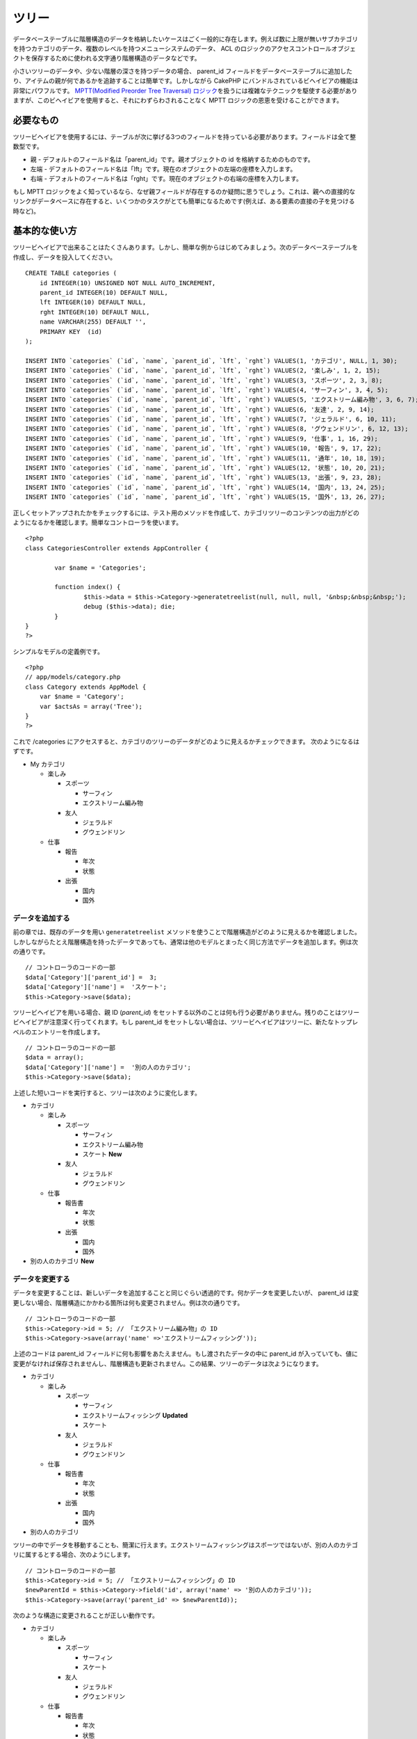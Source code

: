 ツリー
######

データベーステーブルに階層構造のデータを格納したいケースはごく一般的に存在します。例えば数に上限が無いサブカテゴリを持つカテゴリのデータ、複数のレベルを持つメニューシステムのデータ、
ACL
のロジックのアクセスコントロールオブジェクトを保存するために使われる文字通り階層構造のデータなどです。

小さいツリーのデータや、少ない階層の深さを持つデータの場合、 parent\_id
フィールドをデータベーステーブルに追加したり、アイテムの親が何であるかを追跡することは簡単です。しかしながら
CakePHP にバンドルされているビヘイビアの機能は非常にパワフルです。
`MPTT(Modified Preorder Tree Traversal)
ロジック <https://dev.mysql.com/tech-resources/articles/hierarchical-data.html>`_\ を扱うには複雑なテクニックを駆使する必要がありますが、このビヘイビアを使用すると、それにわずらわされることなく
MPTT ロジックの恩恵を受けることができます。

必要なもの
==========

ツリービヘイビアを使用するには、テーブルが次に挙げる3つのフィールドを持っている必要があります。フィールドは全て整数型です。

-  親 - デフォルトのフィールド名は「parent\_id」です。親オブジェクトの
   id を格納するためのものです。
-  左端 -
   デフォルトのフィールド名は「lft」です。現在のオブジェクトの左端の座標を入力します。
-  右端 -
   デフォルトのフィールド名は「rght」です。現在のオブジェクトの右端の座標を入力します。

もし MPTT
ロジックをよく知っているなら、なぜ親フィールドが存在するのか疑問に思うでしょう。これは、親への直接的なリンクがデータベースに存在すると、いくつかのタスクがとても簡単になるためです(例えば、ある要素の直接の子を見つける時など)。

基本的な使い方
==============

ツリービヘイビアで出来ることはたくさんあります。しかし、簡単な例からはじめてみましょう。次のデータベーステーブルを作成し、データを投入してください。

::

    CREATE TABLE categories (
        id INTEGER(10) UNSIGNED NOT NULL AUTO_INCREMENT,
        parent_id INTEGER(10) DEFAULT NULL,
        lft INTEGER(10) DEFAULT NULL,
        rght INTEGER(10) DEFAULT NULL,
        name VARCHAR(255) DEFAULT '',
        PRIMARY KEY  (id)
    );

    INSERT INTO `categories` (`id`, `name`, `parent_id`, `lft`, `rght`) VALUES(1, 'カテゴリ', NULL, 1, 30);
    INSERT INTO `categories` (`id`, `name`, `parent_id`, `lft`, `rght`) VALUES(2, '楽しみ', 1, 2, 15);
    INSERT INTO `categories` (`id`, `name`, `parent_id`, `lft`, `rght`) VALUES(3, 'スポーツ', 2, 3, 8);
    INSERT INTO `categories` (`id`, `name`, `parent_id`, `lft`, `rght`) VALUES(4, 'サーフィン', 3, 4, 5);
    INSERT INTO `categories` (`id`, `name`, `parent_id`, `lft`, `rght`) VALUES(5, 'エクストリーム編み物', 3, 6, 7);
    INSERT INTO `categories` (`id`, `name`, `parent_id`, `lft`, `rght`) VALUES(6, '友達', 2, 9, 14);
    INSERT INTO `categories` (`id`, `name`, `parent_id`, `lft`, `rght`) VALUES(7, 'ジェラルド', 6, 10, 11);
    INSERT INTO `categories` (`id`, `name`, `parent_id`, `lft`, `rght`) VALUES(8, 'グウェンドリン', 6, 12, 13);
    INSERT INTO `categories` (`id`, `name`, `parent_id`, `lft`, `rght`) VALUES(9, '仕事', 1, 16, 29);
    INSERT INTO `categories` (`id`, `name`, `parent_id`, `lft`, `rght`) VALUES(10, '報告', 9, 17, 22);
    INSERT INTO `categories` (`id`, `name`, `parent_id`, `lft`, `rght`) VALUES(11, '通年', 10, 18, 19);
    INSERT INTO `categories` (`id`, `name`, `parent_id`, `lft`, `rght`) VALUES(12, '状態', 10, 20, 21);
    INSERT INTO `categories` (`id`, `name`, `parent_id`, `lft`, `rght`) VALUES(13, '出張', 9, 23, 28);
    INSERT INTO `categories` (`id`, `name`, `parent_id`, `lft`, `rght`) VALUES(14, '国内', 13, 24, 25);
    INSERT INTO `categories` (`id`, `name`, `parent_id`, `lft`, `rght`) VALUES(15, '国外', 13, 26, 27);

正しくセットアップされたかをチェックするには、テスト用のメソッドを作成して、カテゴリツリーのコンテンツの出力がどのようになるかを確認します。簡単なコントローラを使います。

::

    <?php
    class CategoriesController extends AppController {

            var $name = 'Categories';
            
            function index() {
                    $this->data = $this->Category->generatetreelist(null, null, null, '&nbsp;&nbsp;&nbsp;');
                    debug ($this->data); die;       
            }
    }
    ?>

シンプルなモデルの定義例です。

::

    <?php
    // app/models/category.php
    class Category extends AppModel {
        var $name = 'Category';
        var $actsAs = array('Tree');
    }
    ?>

これで /categories
にアクセスすると、カテゴリのツリーのデータがどのように見えるかチェックできます。
次のようになるはずです。

-  My カテゴリ

   -  楽しみ

      -  スポーツ

         -  サーフィン
         -  エクストリーム編み物

      -  友人

         -  ジェラルド
         -  グウェンドリン

   -  仕事

      -  報告

         -  年次
         -  状態

      -  出張

         -  国内
         -  国外

データを追加する
----------------

前の章では、既存のデータを用い ``generatetreelist``
メソッドを使うことで階層構造がどのように見えるかを確認しました。しかしながらたとえ階層構造を持ったデータであっても、通常は他のモデルとまったく同じ方法でデータを追加します。例は次の通りです。

::

    // コントローラのコードの一部
    $data['Category']['parent_id'] =  3;
    $data['Category']['name'] =  'スケート';
    $this->Category->save($data);

ツリービヘイビアを用いる場合、親 ID (*parent\_id*)
をセットする以外のことは何も行う必要がありません。残りのことはツリービヘイビアが注意深く行ってくれます。もし
parent\_id
をセットしない場合は、ツリービヘイビアはツリーに、新たなトップレベルのエントリーを作成します。

::

    // コントローラのコードの一部
    $data = array();
    $data['Category']['name'] =  '別の人のカテゴリ';
    $this->Category->save($data);

上述した短いコードを実行すると、ツリーは次のように変化します。

-  カテゴリ

   -  楽しみ

      -  スポーツ

         -  サーフィン
         -  エクストリーム編み物
         -  スケート **New**

      -  友人

         -  ジェラルド
         -  グウェンドリン

   -  仕事

      -  報告書

         -  年次
         -  状態

      -  出張

         -  国内
         -  国外

-  別の人のカテゴリ **New**

データを変更する
----------------

データを変更することは、新しいデータを追加することと同じぐらい透過的です。何かデータを変更したいが、
parent\_id
は変更しない場合、階層構造にかかわる箇所は何も変更されません。例は次の通りです。

::

    // コントローラのコードの一部
    $this->Category->id = 5; // 「エクストリーム編み物」の ID
    $this->Category->save(array('name' =>'エクストリームフィッシング'));

上述のコードは parent\_id
フィールドに何も影響をあたえません。もし渡されたデータの中に parent\_id
が入っていても、値に変更がなければ保存されませんし、階層構造も更新されません。この結果、ツリーのデータは次ようになります。

-  カテゴリ

   -  楽しみ

      -  スポーツ

         -  サーフィン
         -  エクストリームフィッシング **Updated**
         -  スケート

      -  友人

         -  ジェラルド
         -  グウェンドリン

   -  仕事

      -  報告書

         -  年次
         -  状態

      -  出張

         -  国内
         -  国外

-  別の人のカテゴリ

ツリーの中でデータを移動することも、簡潔に行えます。エクストリームフィッシングはスポーツではないが、別の人のカテゴリに属するとする場合、次のようにします。

::

    // コントローラのコードの一部
    $this->Category->id = 5; // 「エクストリームフィッシング」の ID
    $newParentId = $this->Category->field('id', array('name' => '別の人のカテゴリ'));
    $this->Category->save(array('parent_id' => $newParentId)); 

次のような構造に変更されることが正しい動作です。

-  カテゴリ

   -  楽しみ

      -  スポーツ

         -  サーフィン
         -  スケート

      -  友人

         -  ジェラルド
         -  グウェンドリン

   -  仕事

      -  報告書

         -  年次
         -  状態

      -  出張

         -  国内
         -  国外

-  別の人のカテゴリ

   -  エクストリームフィッシング **Moved**

データの削除
------------

ツリービヘイビアは、データの削除を管理するいくつかの方法を提供します。もっともシンプルな例からはじめてみましょう。「報告書」カテゴリが不要であるとしましょう。このカテゴリと\ *それの子要素も全て*\ 削除する場合、どのモデルであってもただ
delete() をコールします。例は次の通りです。

::

    // コントローラのコードの一部
    $this->Category->id = 10;
    $this->Category->delete();

カテゴリのツリーは次のように変更されます。

-  カテゴリ

   -  楽しみ

      -  スポーツ

         -  サーフィン
         -  スケート

      -  友人

         -  ジェラルド
         -  グウェンドリン

   -  仕事

      -  出張

         -  国内
         -  国外

-  別の人のカテゴリ

   -  エクストリームフィッシング

データの問合せと利用
--------------------

階層構造になったデータを取り扱い操作するのは、ややこしい作業になりがちです。コアの
find
メソッドに加え、ツリービヘイビアによって自由に使えるツリー構造の順序変更をいくつか行えます。

ツリービヘイビアのメソッドのほとんどは、 ``lft``
に依存してデータを並び替え、それを返します。もし ``find()``
メソッドをコールするときに ``lft``
で並び替えなかったり、ツリービヘイビアのメソッドに並び替えのための値を渡すと、望ましくない結果が返ってくるでしょう。

Children
~~~~~~~~

``children``
メソッドは列の主キー(id)の値を用いて、そのアイテムの子を返します。デフォルトの順番はツリーに出現した順です。第二引数はオプションのパラメータで、直接の子のみを返すか否かを定義します。前の章のデータ使った例を見てみましょう。

::

    $allChildren = $this->Category->children(1); // 11アイテムをフラットな配列で返す
    // -- または --
    $this->Category->id = 1;
    $allChildren = $this->Category->children(); // 11アイテムをフラットな配列で返す

    // 直接の子のみ返す
    $directChildren = $this->Category->children(1, true); // 2アイテムをフラットな配列で返す

再帰的な配列で取得したい場合は、 ``find('threaded')``
というようにしてください。

子の数を数える
~~~~~~~~~~~~~~

``children`` メソッドと同様に、 ``childCount``
には列の主キー(id)の値を渡します。これにより主キーが指定されたノードの子の数が返されます。オプションの第二引数では、直接の子のみの数を返すか否かを定義できます。前の章のデータを使った例を見てみましょう。

::

    $totalChildren = $this->Category->childCount(1); // 11 を出力する
    // -- または --
    $this->Category->id = 1;
    $directChildren = $this->Category->childCount(); // 11 を出力する

    // このカテゴリの直接の子のみ数える
    $numChildren = $this->Category->childCount(1, true); // 2 を出力する

generatetreelist
~~~~~~~~~~~~~~~~

``generatetreelist (&$model, $conditions=null, $keyPath=null, $valuePath=null, $spacer= '_', $recursive=null)``

このメソッドは、プレフィックスでインデントを付け構造が分かるようにした、
find('list')
に似たデータを返します。次のものは、このメソッドが返すべきデータです。その他の
find に似たパラメータについては、 API リファレンスを参照してください。

::

    array(
        [1] =>  "カテゴリ",
        [2] =>  "_楽しみ",
        [3] =>  "__スポーツ",
        [4] =>  "___サーフィン",
        [16] => "___スケート",
        [6] =>  "__友人",
        [7] =>  "___ジェラルド",
        [8] =>  "___グウェンドリン",
        [9] =>  "_仕事",
        [13] => "__出張",
        [14] => "___国内",
        [15] => "___国外",
        [17] => "別の人のカテゴリ",
        [5] =>  "_エクストリームフィッシング"
    )

getparentnode
~~~~~~~~~~~~~

この便利な関数は、その名前が意味する通り、あるノードの親ノードを返します。ただし、指定したノードに親がない(つまり根ノードである)場合は、
*false* を返します。例は次の通りです。

::

    $parent = $this->Category->getparentnode(2); //<- 「楽しみ」の ID
    // $parent にはカテゴリについての情報が入っている

getpath
~~~~~~~

最も上の根ノードから最も下の葉ノードまでのパス(\ *path*)を返します。例においてカテゴリの「国外」までのパスは次のようになります。

-  カテゴリ

   -  ...
   -  仕事

      -  出張

         -  ...
         -  国外

「国外」の ID を使って getpath
を実行すると、最も上(根ノード)からはじめて、各親を順々に返します。

::

    $parents = $this->Category->getpath(15);

::

    // $parents の内容は次の通り
    array(
        [0] =>  array('Category' => array('id' => 1, 'name' => 'カテゴリ', ..)),
        [1] =>  array('Category' => array('id' => 9, 'name' => '仕事', ..)),
        [2] =>  array('Category' => array('id' => 13, 'name' => '出張', ..)),
        [3] =>  array('Category' => array('id' => 15, 'name' => '国外', ..)),
    )

進んだ使い方
============

ツリービヘイビアはバックグラウンドだけで働くわけではありません。ビヘイビアには、階層化されたデータが必要とする処理を全て行い、このプロセス中に望まない動作が発生しないようにするための、特別なメソッドがいくつか定義されています。

moveDown
--------

ツリーの中で一つのノードを位置を下げる(葉ノードに近づける)ために使用します。移動する要素の
ID
と、そのノードを下げる階層の数を正の整数で与えてください。指定したノードの子ノードも、全て移動されます。

次のものは、特定のノードの位置を下げる「Categories」という名のコントローラアクションの例です。

::

    function movedown($name = null, $delta = null) {
            $cat = $this->Category->findByName($name);
            if (empty($cat)) {
                $this->Session->setFlash($name . 'という名のカテゴリが存在しません。');
                $this->redirect(array('action' => 'index'), null, true);
            }
            
            $this->Category->id = $cat['Category']['id'];
            
            if ($delta > 0) {  
                $this->Category->moveDown($this->Category->id, abs($delta));
            } else {
                $this->Session->setFlash('フィールドの位置を下げる数を入力してください。'); 
            }
        
            $this->redirect(array('action' => 'index'), null, true);
        }

例えば「Sport」というカテゴリを一段下げたい場合は、「/categories/movedown/Sport/1」というリクエストを行ってください。

moveUp
------

ツリーの中で一つのノードを位置を上げる(根ノードに近づける)ために使用します。移動する要素の
ID
と、そのノードを上げる階層の数を正の整数で与えてください。全ての子ノードも、全て移動されます。

次のものは、ノードの位置を上げる「Categories」という名のコントローラアクションの例です。

::

    function moveup($name = null, $delta = null){
            $cat = $this->Category->findByName($name);
            if (empty($cat)) {
                $this->Session->setFlash($name . 'という名のカテゴリが存在しません。');
                $this->redirect(array('action' => 'index'), null, true);
            }
            
            $this->Category->id = $cat['Category']['id'];
            
            if ($delta > 0) {  
                $this->Category->moveup($this->Category->id, abs($delta));
            } else {
                $this->Session->setFlash('カテゴリの位置を上げる数を入力してください。'); 
            }
        
            $this->redirect(array('action' => 'index'), null, true);
        
        }

例えば「Gwendolyn」というカテゴリを一段上げたい場合は、「/categories/moveup/Gwendolyn/1」というリクエストを行ってください。これで、友人の並び順は
Gwendolyn, Gerald となりました。

removeFromTree
--------------

``removeFromTree($id=null, $delete=false)``

Using this method wil either delete or move a node but retain its
sub-tree, which will be reparented one level higher. It offers more
control than ```delete()`` </ja/view/1316/delete>`_, which for a model
using the tree behavior will remove the specified node and all of its
children.

Taking the following tree as a starting point:

-  My Categories

   -  Fun

      -  Sport

         -  Surfing
         -  Extreme knitting
         -  Skating

Running the following code with the id for 'Sport'

::

    $this->Node->removeFromTree($id); 

The Sport node will be become a top level node:

-  My Categories

   -  Fun

      -  Surfing
      -  Extreme knitting
      -  Skating

-  Sport **Moved**

This demonstrates the default behavior of ``removeFromTree`` of moving
the node to have no parent, and re-parenting all children.

If however the following code snippet was used with the id for 'Sport'

::

    $this->Node->removeFromTree($id,true); 

The tree would become

-  My Categories

   -  Fun

      -  Surfing
      -  Extreme knitting
      -  Skating

This demonstrates the alternate use for ``removeFromTree``, the children
have been reparented and 'Sport' has been deleted.

reorder
-------

このメソッドは階層化されたデータを並び替えるために使用します。

データの整合性をとる
====================

木構造やリンクされたリストのように、自分自身を参照する複雑なデータ構造は、その性質上、まれに不用意なコールによって壊れてしまいます。気落ちしないでください。全てが失われたわけではありません！これまでの文書中には登場していませんが、Tree
Behavior はこういった状況に対処するための関数をいくつか持っています。

データの整合性を復旧できる可能性がある関数は、次のものになります。:

recover(&$model, $mode = 'parent', $missingParentAction = null)

mode
パラメータは、有効な、あるいは正しい元情報のソースを定義するために使用します。逆側のデータソースは、先に定義した情報のソースに基づいて投入されます。例えば、$mode
が 'parent' である MPTT
のフィールドが衝突している、あるいは空である場合、 parent\_id
フィールドの値が左座標と右座標を投入するために使用されます。missingParentAction
パラメータは、"parent" モードの時にのみ使用し、parent
フィールドに有効でない ID が含まれる場合に何をすべきかを決定します。

reorder(&$model, $options = array())

木構造のデータ中のノード(と子ノード)を、パラメータで定義されたフィールドと指示によって、もう一度並び替えます。
このメソッドは、全てのノードの親を変更しません。

この options 配列は、デフォルトで 'id' => null 、 'field' =>
$model->displayField 、 'order' => 'ASC' 、そして 'verify' => true
という値を含みます。

verify(&$model)

木構造の整合性がとれたら true を返し、そうでない場合は (type, incorrect
left/right index, message) という形式の配列を返します。

Recover
-------

``recover(&$model, $mode = 'parent', $missingParentAction = null)``

The ``mode`` parameter is used to specify the source of info that is
valid/correct. The opposite source of data will be populated based upon
that source of info. E.g. if the MPTT fields are corrupt or empty, with
the ``$mode 'parent'`` the values of the ``parent_id`` field will be
used to populate the left and right fields. The ``missingParentAction``
parameter only applies to "parent" mode and determines what to do if the
parent field contains an id that is not present.

Available ``$mode`` options:

-  ``'parent'`` - use the existing ``parent_id``'s to update the ``lft``
   and ``rght`` fields
-  ``'tree'`` - use the existing ``lft`` and ``rght`` fields to update
   ``parent_id``

Available ``missingParentActions`` options when using ``mode='parent'``:

-  ``null`` - do nothing and carry on
-  ``'return'`` - do nothing and return
-  ``'delete'`` - delete the node
-  ``int`` - set the parent\_id to this id

::

    // Rebuild all the left and right fields based on the parent_id
    $this->Category->recover();
    // or
    $this->Category->recover('parent');
     
    // Rebuild all the parent_id's based on the lft and rght fields
    $this->Category->recover('tree');

Reorder
-------

``reorder(&$model, $options = array())``

Reorders the nodes (and child nodes) of the tree according to the field
and direction specified in the parameters. This method does not change
the parent of any node.

Reordering affects all nodes in the tree by default, however the
following options can affect the process:

-  ``'id'`` - only reorder nodes below this node.
-  ``'field``' - field to use for sorting, default is the
   ``displayField`` for the model.
-  ``'order'`` - ``'ASC'`` for ascending, ``'DESC'`` for descending
   sort.
-  ``'verify'`` - whether or not to verify the tree prior to resorting.

``$options`` is used to pass all extra parameters, and has the following
possible keys by default, all of which are optional:

::

    array(
        'id' => null,
        'field' => $model->displayField,
        'order' => 'ASC',
        'verify' => true
    )

Verify
------

``verify(&$model)``

Returns ``true`` if the tree is valid otherwise an array of errors, with
fields for type, incorrect index and message.

Each record in the output array is an array of the form (type, id,
message)

-  ``type`` is either ``'index'`` or ``'node'``
-  ``'id'`` is the id of the erroneous node.
-  ``'message'`` depends on the error

::

        $this->Categories->verify();

Example output:

::

    Array
    (
        [0] => Array
            (
                [0] => node
                [1] => 3
                [2] => left and right values identical
            )
        [1] => Array
            (
                [0] => node
                [1] => 2
                [2] => The parent node 999 doesn't exist
            )
        [10] => Array
            (
                [0] => index
                [1] => 123
                [2] => missing
            )
        [99] => Array
            (
                [0] => node
                [1] => 163
                [2] => left greater than right
            )

    )

